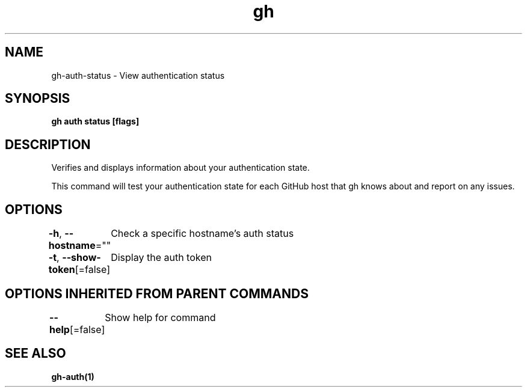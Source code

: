 .nh
.TH "gh" "1" "Aug 2021" "" ""

.SH NAME
.PP
gh\-auth\-status \- View authentication status


.SH SYNOPSIS
.PP
\fBgh auth status [flags]\fP


.SH DESCRIPTION
.PP
Verifies and displays information about your authentication state.

.PP
This command will test your authentication state for each GitHub host that gh knows about and
report on any issues.


.SH OPTIONS
.PP
\fB\-h\fP, \fB\-\-hostname\fP=""
	Check a specific hostname's auth status

.PP
\fB\-t\fP, \fB\-\-show\-token\fP[=false]
	Display the auth token


.SH OPTIONS INHERITED FROM PARENT COMMANDS
.PP
\fB\-\-help\fP[=false]
	Show help for command


.SH SEE ALSO
.PP
\fBgh\-auth(1)\fP
